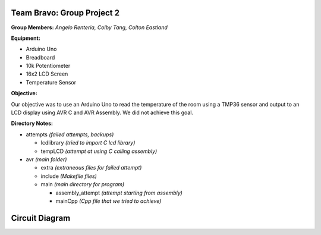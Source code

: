 =====
Team Bravo: Group Project 2
=====

**Group Members:** *Angelo Renteria, Colby Tang, Colton Eastland*

**Equipment:**

- Arduino Uno
- Breadboard
- 10k Potentiometer
- 16x2 LCD Screen
- Temperature Sensor

**Objective:**

Our objective was to use an Arduino Uno to read the temperature of the room using a TMP36 sensor and output to an LCD display using AVR C and AVR Assembly. We did not achieve this goal.

**Directory Notes:**

- attempts *(failed attempts, backups)*

  - lcdlibrary *(tried to import C lcd library)*
  - tempLCD *(attempt at using C calling assembly)* 
- avr      *(main folder)*

  - extra *(extraneous files for failed attempt)*
  - include *(Makefile files)*
  - main *(main directory for program)*
  
    - assembly_attempt *(attempt starting from assembly)*
    - mainCpp *(Cpp file that we tried to achieve)*

=====
Circuit Diagram
=====

.. image:: circuit_diagram.png
